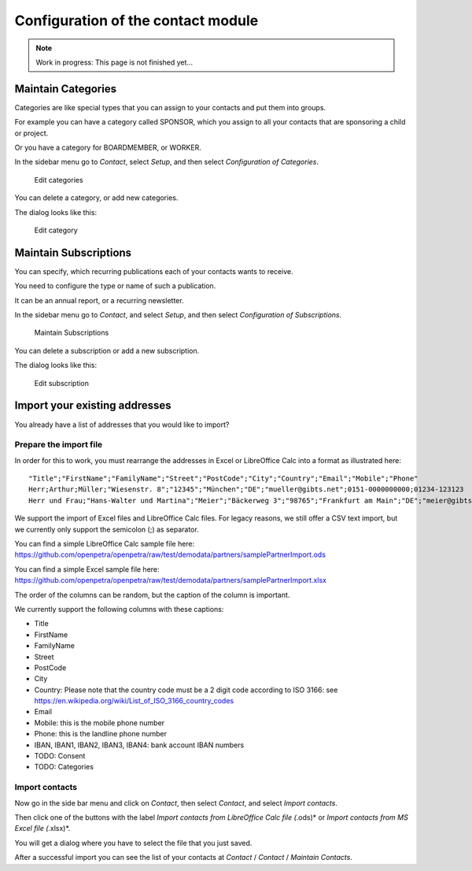 ===================================
Configuration of the contact module
===================================

.. NOTE::

    Work in progress: This page is not finished yet...

Maintain Categories
===================

Categories are like special types that you can assign to your contacts and put them into groups.

For example you can have a category called SPONSOR, which you assign to all your contacts that are sponsoring a child or project.

Or you have a category for BOARDMEMBER, or WORKER.

In the sidebar menu go to *Contact*, select *Setup*, and then select *Configuration of Categories*.

.. _figure-category_list:

.. figure:: images/category_list.png
   :scale: 50%

   Edit categories

You can delete a category, or add new categories.

The dialog looks like this:

.. _figure-category_edit:

.. figure:: images/category_edit.png
   :scale: 50%

   Edit category

Maintain Subscriptions
======================

You can specify, which recurring publications each of your contacts wants to receive.

You need to configure the type or name of such a publication.

It can be an annual report, or a recurring newsletter.

In the sidebar menu go to *Contact*, and select *Setup*, and then select *Configuration of Subscriptions*.

.. _figure-publication_list:

.. figure:: images/publication_list.png
   :scale: 50%

   Maintain Subscriptions

You can delete a subscription or add a new subscription.

The dialog looks like this:

.. _figure-publication_edit:

.. figure:: images/publication_edit.png
   :scale: 50%

   Edit subscription

Import your existing addresses
==============================

You already have a list of addresses that you would like to import?

Prepare the import file
-----------------------

In order for this to work, you must rearrange the addresses in Excel or LibreOffice Calc into a format as illustrated here:

::

  "Title";"FirstName";"FamilyName";"Street";"PostCode";"City";"Country";"Email";"Mobile";"Phone"
  Herr;Arthur;Müller;"Wiesenstr. 8";"12345";"München";"DE";"mueller@gibts.net";0151-0000000000;01234-123123
  Herr und Frau;"Hans-Walter und Martina";"Meier";"Bäckerweg 3";"98765";"Frankfurt am Main";"DE";"meier@gibtsauch.net";;;

We support the import of Excel files and LibreOffice Calc files.
For legacy reasons, we still offer a CSV text import, but we currently only support the semicolon (;) as separator.

You can find a simple LibreOffice Calc sample file here: https://github.com/openpetra/openpetra/raw/test/demodata/partners/samplePartnerImport.ods

You can find a simple Excel sample file here: https://github.com/openpetra/openpetra/raw/test/demodata/partners/samplePartnerImport.xlsx

The order of the columns can be random, but the caption of the column is important.

We currently support the following columns with these captions:

* Title
* FirstName
* FamilyName
* Street
* PostCode
* City
* Country: Please note that the country code must be a 2 digit code according to ISO 3166: see https://en.wikipedia.org/wiki/List_of_ISO_3166_country_codes
* Email
* Mobile: this is the mobile phone number
* Phone: this is the landline phone number
* IBAN, IBAN1, IBAN2, IBAN3, IBAN4: bank account IBAN numbers
* TODO: Consent
* TODO: Categories

Import contacts
---------------

Now go in the side bar menu and click on *Contact*, then select *Contact*, and select *Import contacts*.

Then click one of the buttons with the label *Import contacts from LibreOffice Calc file (*.ods)* or *Import contacts from MS Excel file (*.xlsx)*.

You will get a dialog where you have to select the file that you just saved.

After a successful import you can see the list of your contacts at *Contact* / *Contact* / *Maintain Contacts*.
